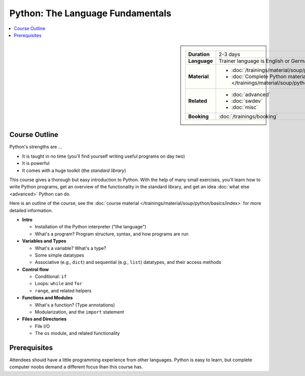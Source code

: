 .. meta::
   :description: Python basics: could be that you find yourself
                 programming useful things on day two
   :keywords: schulung, training, raspberry, programming, python,
              introduction, einführung, datatype, dictionary, list,
              tuple, mutable, immutable, function, class, exception,
              batteries, string, encoding, file


Python: The Language Fundamentals
=================================

.. contents::
   :local:

.. image:: /_images/python-logo-master-v3-TM.png
   :alt: Python logo
   :align: right
   :scale: 50%

.. sidebar::

   .. list-table::
      :align: left

      * * **Duration**
	* 2-3 days
      * * **Language**
	* Trainer language is English or German
      * * **Material**
	* * :doc:`/trainings/material/soup/python/basics/index`
	  * :doc:`Complete Python material
            </trainings/material/soup/python/index>`
      * * **Related**
	* * :doc:`advanced`
	  * :doc:`swdev`
	  * :doc:`misc`
      * * **Booking**
	* :doc:`/trainings/booking`

Course Outline
--------------

Python's strengths are ...

* It is taught in no time (you'll find yourself writing useful
  programs on day two)
* It is powerful
* It comes with a huge toolkit (the *standard library*)

This course gives a thorough but easy introduction to Python. With the
help of many small exercises, you'll learn how to write Python
programs, get an overview of the functionality in the standard
library, and get an idea :doc:`what else <advanced>` Python can do. 

Here is an outline of the course; see the :doc:`course material
</trainings/material/soup/python/basics/index>` for more detailed
information.

* **Intro**

  * Installation of the Python interpreter ("the language")
  * What's a program? Program structure, syntax, and how programs are
    run

* **Variables and Types**

  * What's a variable? What's a type?
  * Some simple datatypes
  * Associative (e.g., ``dict``) and sequential (e.g., ``list``)
    datatypes, and their access methods

* **Control flow**

  * Conditional: ``if``
  * Loops: ``while`` and ``for``
  * ``range``, and related helpers

* **Functions and Modules**

  * What's a function? (Type annotations)
  * Modularization, and the ``import`` statement

* **Files and Directories**

  * File I/O
  * The ``os`` module, and related functionality

Prerequisites
-------------

Attendees should have a little programming experience from other
languages. Python is easy to learn, but complete computer noobs demand
a different focus than this course has.
